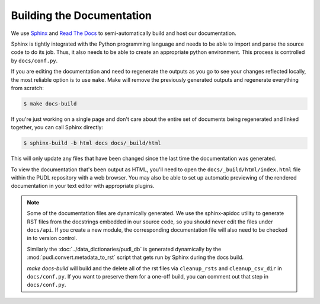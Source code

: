 ===============================================================================
Building the Documentation
===============================================================================
We use `Sphinx <https://www.sphinx-doc.org/>`__ and
`Read The Docs <https://readthedocs.io>`__ to semi-automatically build and host
our documentation.

Sphinx is tightly integrated with the Python programming language and needs
to be able to import and parse the source code to do its job. Thus, it also
needs to be able to create an appropriate python environment. This process is
controlled by ``docs/conf.py``.

If you are editing the documentation and need to regenerate the outputs as
you go to see your changes reflected locally, the most reliable option is to
use ``make``. Make will remove the previously generated outputs and regenerate
everything from scratch:

.. code-block:: console

    $ make docs-build

If you're just working on a single page and don't care about the entire set
of documents being regenerated and linked together, you can call Sphinx
directly:

.. code-block:: console

    $ sphinx-build -b html docs docs/_build/html

This will only update any files that have been changed since the last time the
documentation was generated.

To view the documentation that's been output as HTML, you'll need to open the
``docs/_build/html/index.html`` file within the PUDL repository with a web
browser. You may also be able to set up automatic previewing of the rendered
documentation in your text editor with appropriate plugins.

.. note::

    Some of the documentation files are dynamically generated. We use the
    sphinx-apidoc utility to generate RST files from the docstrings embedded
    in our source code, so you should never edit the files under ``docs/api``.
    If you create a new module, the corresponding documentation file will also
    need to be checked in to version control.

    Similarly the :doc:`../data_dictionaries/pudl_db` is generated dynamically
    by the :mod:`pudl.convert.metadata_to_rst` script that gets run by Sphinx during
    the docs build.

    `make docs-build` will build and the delete all of the rst files via
    ``cleanup_rsts`` and ``cleanup_csv_dir`` in ``docs/conf.py``. If you want to
    preserve them for a one-off build, you can comment out that step in
    ``docs/conf.py``.
